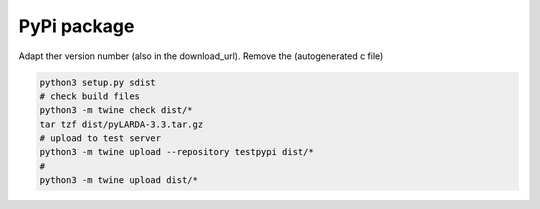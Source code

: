 
####################################
PyPi package
####################################


Adapt ther version number (also in the download_url).
Remove the (autogenerated c file)


.. code-block:: python

    python3 setup.py sdist
    # check build files
    python3 -m twine check dist/*
    tar tzf dist/pyLARDA-3.3.tar.gz
    # upload to test server
    python3 -m twine upload --repository testpypi dist/* 
    #
    python3 -m twine upload dist/*